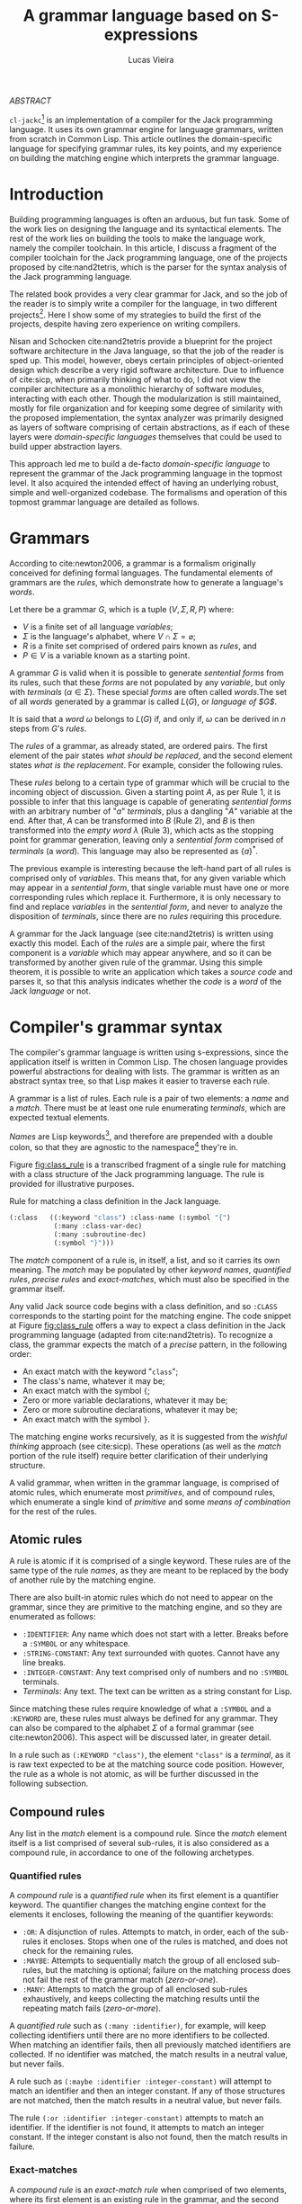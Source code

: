 #+TITLE:  A grammar language based on S-expressions
#+AUTHOR: Lucas Vieira
#+EMAIL:  lucasvieira@protonmail.com
#+LATEX_CLASS_OPTIONS: [a4paper,11pt,oneside]
#+LaTeX_HEADER: \usepackage{lmodern}
#+LaTeX_HEADER: \usepackage{microtype}
#+LaTeX_HEADER: \usepackage{listings}
#+LaTeX_HEADER: \usepackage{hyperref}
#+LaTeX_HEADER: \usepackage{mathtools}
# #+LaTeX_HEADER: \usepackage{draftwatermark}
#+LaTeX_HEADER: \hypersetup{colorlinks, citecolor=black, filecolor=black, linkcolor=black, urlcolor=black}
#+OPTIONS: toc:nil num:1 email:t footer:nil

#+begin_center
/ABSTRACT/
#+end_center

#+LaTeX: \par\noindent
~cl-jackc~[fn:5] is an implementation of a compiler for the Jack
programming language. It uses its own grammar engine for language
grammars, written from scratch in Common Lisp. This article outlines
the domain-specific language for specifying grammar rules, its key
points, and my experience on building the matching engine which
interprets the grammar language.


* Introduction

Building programming languages is often an arduous, but fun task. Some
of the work lies on designing the language and its syntactical
elements. The rest of the work lies on building the tools
to make the language work, namely the compiler toolchain. In this
article, I discuss a fragment of the compiler toolchain for the Jack
programming language, one of the projects proposed by
cite:nand2tetris, which is the parser for the syntax analysis of the
Jack programming language.

The related book provides a very clear grammar for Jack, and so the
job of the reader is to simply write a compiler for the language, in
two different projects[fn:4]. Here I show some of my strategies to
build the first of the projects, despite having zero experience on
writing compilers.

Nisan and Schocken cite:nand2tetris provide a blueprint for the
project software architecture in the Java language, so that the job of
the reader is sped up. This model, however, obeys certain principles
of object-oriented design which describe a very rigid software
architecture. Due to influence of cite:sicp, when primarily thinking
of what to do, I did not view the compiler architecture as a
monolithic hierarchy of software modules, interacting with each
other. Though the modularization is still maintained, mostly for file
organization and for keeping some degree of similarity with the
proposed implementation, the syntax analyzer was primarily designed as
layers of software comprising of certain abstractions, as if each of
these layers were /domain-specific languages/ themselves that could be
used to build upper abstraction layers.

This approach led me to build a de-facto /domain-specific language/
to represent the grammar of the Jack programming language in the
topmost level. It also acquired the intended effect of having an
underlying robust, simple and well-organized codebase. The formalisms
and operation of this topmost grammar language are detailed as follows.

* Grammars

According to cite:newton2006, a grammar is a formalism originally
conceived for defining formal languages. The fundamental elements of
grammars are the /rules/, which demonstrate how to generate a language's
/words/.

Let there be a grammar $G$, which is a tuple $(V, \Sigma, R, P)$
where:

- $V$ is a finite set of all language /variables/;
- $\Sigma$ is the language's alphabet, where $V \cap \Sigma =
  \varnothing$;
- $R$ is a finite set comprised of ordered pairs known as /rules/, and
- $P \in V$ is a variable known as a starting point.

A grammar $G$ is valid when it is possible to generate /sentential
forms/ from its rules, such that these /forms/ are not populated by any
/variable/, but only with /terminals/ ($\alpha \in \Sigma$). These special
/forms/ are often called /words/.The set of all /words/ generated by a
grammar is called $L(G)$, or /language of $G$/.

It is said that a /word/ $\omega$ belongs to $L(G)$ if, and only if,
$\omega$ can be derived in $n$ steps from $G$'s /rules/.

The /rules/ of a grammar, as already stated, are ordered pairs. The
first element of the pair states /what should be replaced/, and the
second element states /what is the replacement/. For example, consider
the following rules.

\begin{align}
A &\rightarrow aA\\
A &\rightarrow B\\
B &\rightarrow \lambda
\end{align}

These /rules/ belong to a certain type of grammar which will be crucial
to the incoming object of discussion. Given a starting point $A$, as
per Rule 1, it is possible to infer that this language is capable of
generating /sentential forms/ with an arbitrary number of "$a$"
/terminals/, plus a dangling "$A$" variable at the end. After that, $A$
can be transformed into $B$ (Rule 2), and $B$ is then transformed into
the /empty word/ $\lambda$ (Rule 3), which acts as the stopping point
for grammar generation, leaving only a /sentential form/ comprised of
/terminals/ (a /word/). This language may also be represented as
$\{a\}^{*}$.

The previous example is interesting because the left-hand part of all
rules is comprised only of /variables/. This means that, for any given
variable which may appear in a /sentential form/, that single variable
must have one or more corresponding rules which replace
it. Furthermore, it is only necessary to find and replace /variables/ in
the /sentential form/, and never to analyze the disposition of
/terminals/, since there are no /rules/ requiring this procedure.

A grammar for the Jack language (see cite:nand2tetris) is written
using exactly this model. Each of the /rules/ are a simple pair, where
the first component is a /variable/ which may appear anywhere, and so it
can be transformed by another given rule of the grammar. Using this
simple theorem, it is possible to write an application which takes a
/source code/ and parses it, so that this analysis indicates whether the
/code/ is a /word/ of the Jack /language/ or not.

* Compiler's grammar syntax

The compiler's grammar language is written using s-expressions, since
the application itself is written in Common Lisp. The chosen language
provides powerful abstractions for dealing with lists. The grammar is
written as an abstract syntax tree, so that Lisp makes it easier to
traverse each rule.

A grammar is a list of rules. Each rule is a pair of two elements: a
/name/ and a /match/. There must be at least one rule enumerating
/terminals/, which are expected textual elements.

/Names/ are Lisp keywords[fn:2], and therefore are prepended with a
double colon, so that they are agnostic to the namespace[fn:1] they're
in.

Figure [[fig:class_rule]] is a transcribed fragment of a single rule
for matching with a class structure of the Jack programming
language. The rule is provided for illustrative purposes.

#+name: fig:class_rule
#+label: fig:class_rule
#+caption: Rule for matching a class definition in the Jack language.
#+begin_src lisp
(:class   ((:keyword "class") :class-name (:symbol "{")
           (:many :class-var-dec)
           (:many :subroutine-dec)
           (:symbol "}")))
#+end_src
#+LaTeX: \hfill \break

The /match/ component of a rule is, in itself, a list, and so it carries
its own meaning. The /match/ may be populated by other /keyword names/,
/quantified rules/, /precise rules/ and /exact-matches/, which must also be
specified in the grammar itself.

Any valid Jack source code begins with a class definition, and so
~:CLASS~ corresponds to the starting point for the matching engine. The
code snippet at Figure [[fig:class_rule]] offers a way to expect a class
definition in the Jack programming language (adapted from
cite:nand2tetris). To recognize a class, the grammar expects the match
of a /precise/ pattern, in the following order:

- An exact match with the keyword "~class~";
- The class's name, whatever it may be;
- An exact match with the symbol ~{~;
- Zero or more variable declarations, whatever it may be;
- Zero or more subroutine declarations, whatever it may be;
- An exact match with the symbol ~}~.

The matching engine works recursively, as it is suggested from the
/wishful thinking/ approach (see cite:sicp).
These operations (as well as the /match/ portion of the rule itself)
require better clarification of their underlying structure.

A valid grammar, when written in the grammar language, is comprised of
atomic rules, which enumerate most /primitives/, and of compound rules,
which enumerate a single kind of /primitive/ and some /means of
combination/ for the rest of the rules.

** Atomic rules

A rule is atomic if it is comprised of a single keyword. These rules
are of the same type of the rule /names/, as they are meant to be
replaced by the body of another rule by the matching engine.

There are also built-in atomic rules which do not need to appear on
the grammar, since they are primitive to the matching engine, and so
they are enumerated as follows:

- ~:IDENTIFIER~: Any name which does not start with a letter. Breaks
  before a ~:SYMBOL~ or any whitespace.
- ~:STRING-CONSTANT~: Any text surrounded with quotes. Cannot have any
  line breaks.
- ~:INTEGER-CONSTANT~: Any text comprised only of numbers and no
  ~:SYMBOL~ terminals.
- /Terminals/: Any text. The text can be written as a string constant
  for Lisp.

Since matching these rules require knowledge of what a ~:SYMBOL~ and a
~:KEYWORD~ are, these rules must always be defined for any grammar. They
can also be compared to the alphabet $\Sigma$ of a formal grammar
(see cite:newton2006). This aspect will be discussed later, in greater
detail.

In a rule such as ~(:KEYWORD "class")~, the element ~"class"~ is a
/terminal/, as it is raw text expected to be at the matching source code
position. However, the rule as a whole is not atomic, as will be
further discussed in the following subsection.

** Compound rules

Any list in the /match/ element is a compound rule. Since the /match/
element itself is a list comprised of several sub-rules, it is also
considered as a compound rule, in accordance to one of the following
archetypes.

*** Quantified rules

A /compound rule/ is a /quantified rule/ when its first element is a
quantifier keyword. The quantifier changes the matching engine context
for the elements it encloses, following the meaning of the quantifier
keywords:

- ~:OR~: A disjunction of rules. Attempts to match, in order, each of
  the sub-rules it encloses. Stops when one of the rules is matched,
  and does not check for the remaining rules.
- ~:MAYBE~: Attempts to sequentially match the group of all enclosed
  sub-rules, but the matching is optional; failure on the matching
  process does not fail the rest of the grammar match (/zero-or-one/).
- ~:MANY~: Attempts to match the group of all enclosed sub-rules
  exhaustively, and keeps collecting the matching results until the
  repeating match fails (/zero-or-more/).

A /quantified rule/ such as =(:many :identifier)=, for example, will keep
collecting identifiers until there are no more identifiers to be
collected. When matching an identifier fails, then all previously
matched identifiers are collected. If no identifier was matched, the
match results in a neutral value, but never fails.

A rule such as ~(:maybe :identifier :integer-constant)~ will attempt to
match an identifier and then an integer constant. If any of those
structures are not matched, then the match results in a neutral
value, but never fails.

The rule ~(:or :identifier :integer-constant)~ attempts to match an
identifier. If the identifier is not found, it attempts to match an
integer constant. If the integer constant is also not found, then the
match results in failure.

*** Exact-matches

A /compound rule/ is an /exact-match rule/ when comprised of two elements,
where its first element is an existing rule in the grammar, and the
second element is an expected /terminal/.

The /terminal/ element of an /exact-match rule/ must belong to a
disjunctively-quantified rule, where each element of the disjunction
is a /terminal/ text as well. This associated, disjunctive rule is not
supposed to be used in matching time, though it is important for
grammar verification.

Any /exact-match rule/ which uses a non-existing disjunctive rule, or
uses a /terminal/ which does not belong to the associated disjunctive
rule, is considered to be syntactically incorrect.

A rule such as ~(:KEYWORD "class")~ is a well-defined /exact-match rule/,
if and only if the grammar contains a rule as exemplified in Figure
[[fig:keyword_rule_example]].

#+name: fig_keyword_rule_example
#+label: fig:keyword_rule_example
#+caption: Example of a supporting rule for an /exact-match rule/.
#+begin_src lisp
(:KEYWORD   ((:OR "class" "constructor" "function" ...)))
#+end_src

*** Precise rules

A /precise rule/ is the commonest type of rule, as the /match/
element of a rule definition often falls into it. Moreover, any
non-disjunctively quantified rule ends up degenerating into a /precise
rule/, only changing the context where such /precise rule/ fails.

Any part of a /match/ element of a rule, which is also /compound/, but
does not fall into the previous categories, is a /precise rule/. In
other words, such rules are surrounded by parenthesis, but their first
element is not a quantifier, and they also do not fit the /exact-match
rule/ specification.

These /compound rules/ are basically enclosings for sub-rules which must
"travel" as a group, and so all of their sub-rules must always
match. Since a rule definition enumerates how it works, it is advised
that any /match/ portion of a rule definition should be a /precise rule/
itself.

A rule such as ~(:IDENTIFIER (:SYMBOL "=") :INTEGER-CONSTANT)~ is a
valid /precise rule/. The grammar expects three sub-rules to be matched
sequentially. Should any of them fail, then the whole group fails.

** Obligatory rules

As the matching engine was implemented, it was discovered that the
structure needed to assume that certain rules were to be
always expected. These obligatory rules, however, are lexical elements
which are common to most languages.

- ~:KEYWORD~: A disjunctively-quantified rule enumerating all text
  /terminals/ of the language which are /language keywords/.
- ~:SYMBOL~: A disjunctively-quantified rule enumerationg all text
  /terminals/ of the language which are /language symbols/.
- =:ENTRY=: A special rule determining the entry point for the grammar;
  in other words, where the parsing should start.

Keywords and symbols enumerate nothing less than the alphabet $\Sigma$
of a language, and therefore act as the primary /terminals/ for any
other grammar rules. As for the entry, it is the entry-point variable
for any language.

Figure [[fig:jack_obligatory]] is a snippet showing the Jack language's
keywords, symbols and entry, based on the language's grammar
specification (see cite:nand2tetris, pages 208-209).

#+name: fig:jack_obligatory
#+label: fig:jack_obligatory
#+caption: Keywords and symbols as defined for the Jack language.
#+begin_src lisp
(:keyword  ((:or "class" "constructor" "function"
                 "method" "field" "static" "var"
                 "int" "char" "boolean" "void"
                 "true" "false" "null" "this" "let"
                 "do" "if" "else" "while" "return")))

(:symbol   ((:or "{" "}" "(" ")" "[" "]" "." ","
                 ";" "+" "-" "*" "/" "&" "|" "<"
                 ">" "=" "~")))

(:entry    :class) ; every file contains a single class
#+end_src

** Optional rules

There are two special meta-rules which affect the tokenization phase and
the cleanup of the /abstract syntax tree/ phase, respectively.

The =:COMMENT= rule determines pairs of delimiters for comments on the
language. It is a disjunctively-quantified rule, where each element of
the disjunction is a list of one or two strings. The first string must
be a comment-opening token; the second one closes the comment opened
by the first one. If the second string is absent, the grammar presumes
that a /newline/ character ends the comment.

The =:PHONY= rule determines rules which should not be embedded on the
/abstract syntax tree/, when it is generated. Any rule name stated in
this form will be stripped from the /abstract syntax tree/, /sans/ its
nesting. The =:PHONY= rule nesting is also irrelevant, as its value is
flattened by default.

Figure [[fig:jack_optional]] highlights the comment tokens and the phony
rules of Jack language's grammar. Notice that one of the tokens is a
line comment, which ends with a /newline/ indicator.

#+name: fig:jack_optional
#+label: fig:jack_optional
#+caption: Comment tokens and phony rules as defined for the Jack language.
#+begin_src lisp
(:comment          ((:or ("//") ("/*" "*/"))))

(:phony            ((:statement
                     :subroutine-call
                     :class-name
                     :subroutine-name
                     :type
                     :var-name
                     :op
                     :keyword-constant
                     :unary-op)))
#+end_src

* Rule composition

The grammar language fundamentals have been outlined. /Terminals/,
/exact-matches/ and /built-in rules/ act as primitives, while other
/compound rules/ act as means of combination. At this point it is
important to discuss the language's /means of abstraction/.

Abstraction implies the building of structures which would allow the
creation of the /rules/ themselves. Figure [[fig:class_rule]] already hints
at what is possible to make of the grammar language. For a better
understanding, we should take a simpler example, as described in
Figure [[fig:var_example]].

#+name: fig:var_example
#+label: fig:var_example
#+caption: Rule example for matching a variable declaration.
#+begin_src lisp
(:var-decl  (:type
             :identifier
             (:maybe (:symbol "=")
                     :integer-constant)
             (:symbol ";")))

(:type      ((:or (:keyword "int")
                  (:keyword "char")
                  (:keyword "bool"))))

(:var-decls ((:many :var-decl)))

(:entry     :var-decls)
#+end_src
#+LaTeX: \hfill \break

The example outlined in Figure [[fig:var_example]] is by no means
practical, since there are more sophisticated ways of matching a
variable declaration, but it should be enough for a brief
explanation. Additionally, the obligatory ~:SYMBOL~ and ~:KEYWORD~ rules
were omitted, as they are potentially deducible by context.

Suppose that the compiler reads a file which may contain many variable
declarations, as exemplified in Figure [[fig:var_file]]. We begin by
attempting to match the rule ~:VAR-DECLS~.

#+name: fig:var_file
#+label: fig:var_file
#+caption: Example of a potential input file for the matching engine.
#+begin_src fundamental
int   foo        = 5;
char  downcase_a = 97;
bool  false_val  = 0;
float this_fails = 3;
#+end_src
#+LaTeX: \hfill \break

The file will fail a match for a ~:VAR-DECL~ in line 4, since the ~:TYPE~
rule will not match the keyword ~"float"~. It will, however, not fail
the entirety of the match process, giving the results of the first
three lines. This happens due to the ~:MANY~ quantifier.

Since this quantifier is enclosed in a /precise match/ context, in the
definition of ~:VAR-DECLS~, if no ~:VAR-DECL~ were matched, the whole
match process would fail, and raise a condition in the matching
engine.

For the example given at Figure [[fig:var_file]], the match process would
not fail with a syntax error. This is an undesided grammar runtime
bug. The programmer could mitigate this problem with a /terminal/ after
the quantified variable declarations.

* Conclusion

Grammar engines are certainly of great interest when designing a
language, and so they often shape the way languages work to ensure
that the syntax analysis of said language can be done by such an
engine. They also yield seemingly simple structures when implemented,
which guarantees easier debugging.

The time I spent building the matching engine was satisfactory, and
ended up producing the discussed grammar language due to the way my
compiler's syntax analysis was designed. The language was first though
on paper, then carefully modified so that a comprehensive matcher
could operate on it.

The matching engine itself is comprised of two relevant parts: a
tokenizer and a matcher, which were not discussed in this article. But
they were implemented as layers of software, such that the tokenizer
was a foundation for matching the built-in rules and specific text
strings; the matcher was the middle layer which could interpret the
grammar language, and then the language itself comes on top.

This structure ended up being very interesting, because the software
itself is now robust, and not necessarily specific to the Jack
programming language. Further exploration can be made to make it work
with other languages, and maybe even to analyze itself. I intend to
soon attempt to build a Lisp dialect by just swapping the rule set of
this matching engine. Performing this new experiment would lay the
foundation to one of my future projects.



<<bibliography link>>

bibliographystyle:abbrv
bibliography:references.bib

* Footnotes

[fn:5] [[https://github.com/luksamuk/cl-jackc]] 

[fn:4] The compiler is actually built in more than two projects, as
the rest of the toolchain (Assembler and VM Translator) is built in
chapters prior to the compiler-related chapters.

[fn:2] This choice was made due to Common Lisp's structure regarding
/packages/, which are analogous to C libraries in some ways. A Lisp
~KEYWORD~ is agnostic to context, as it belongs to its own package,
whereas the next obvious choice (an unqualified Lisp ~SYMBOL~) is not.

[fn:1]  For better understanding, the word /namespace/ was used, though
not technically correct from Common Lisp's point of view.

[fn:3] This is mostly an arbitrary choice, and the comments may be
easily incorporated in the grammar. However, comments should not
relate to grammatical rules themselves.

